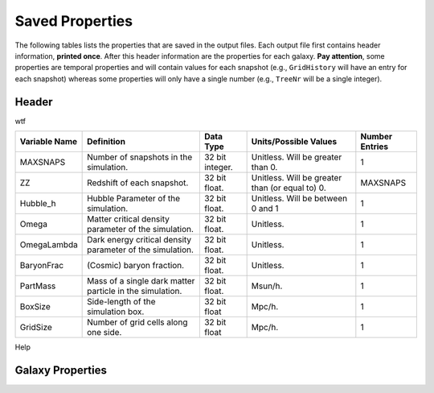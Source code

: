 ================
Saved Properties
================

The following tables lists the properties that are saved in the output files.  
Each output file first contains header information, **printed once**. After 
this header information are the properties for each galaxy.  **Pay attention**,
some properties are temporal properties and will contain values for each
snapshot (e.g., ``GridHistory`` will have an entry for each snapshot) whereas
some properties will only have a single number (e.g., ``TreeNr`` will be a
single integer).


Header
------

wtf

+-------------------+--------------------------------------------------------------+----------------+--------------------------------------------------+--------------------+
| **Variable Name** |                 **Definition**                               |  **Data Type** |          **Units/Possible Values**               | **Number Entries** |
+===================+==============================================================+================+==================================================+====================+
| MAXSNAPS          | Number of snapshots in the simulation.                       | 32 bit integer.| Unitless.  Will be greater than 0.               | 1                  |
+-------------------+--------------------------------------------------------------+----------------+--------------------------------------------------+--------------------+
| ZZ                | Redshift of each snapshot.                                   | 32 bit float.  | Unitless.  Will be greater than (or equal to) 0. | MAXSNAPS           |
+-------------------+--------------------------------------------------------------+----------------+--------------------------------------------------+--------------------+
| Hubble_h          | Hubble Parameter of the simulation.                          | 32 bit float.  | Unitless. Will be between 0 and 1                | 1                  |
+-------------------+--------------------------------------------------------------+----------------+--------------------------------------------------+--------------------+
| Omega             | Matter critical density parameter of the simulation.         | 32 bit float.  | Unitless.                                        | 1                  |
+-------------------+--------------------------------------------------------------+----------------+--------------------------------------------------+--------------------+
| OmegaLambda       | Dark energy critical density parameter of the simulation.    | 32 bit float.  | Unitless.                                        | 1                  |
+-------------------+--------------------------------------------------------------+----------------+--------------------------------------------------+--------------------+
| BaryonFrac        | (Cosmic) baryon fraction.                                    | 32 bit float.  | Unitless.                                        | 1                  |
+-------------------+--------------------------------------------------------------+----------------+--------------------------------------------------+--------------------+
| PartMass          | Mass of a single dark matter particle in the simulation.     | 32 bit float.  | Msun/h.                                          | 1                  |
+-------------------+--------------------------------------------------------------+----------------+--------------------------------------------------+--------------------+
| BoxSize           | Side-length of the simulation box.                           | 32 bit float   | Mpc/h.                                           | 1                  |
+-------------------+--------------------------------------------------------------+----------------+--------------------------------------------------+--------------------+
| GridSize          | Number of grid cells along one side.                         | 32 bit float   | Mpc/h.                                           | 1                  |
+-------------------+--------------------------------------------------------------+----------------+--------------------------------------------------+--------------------+

Help

Galaxy Properties
-----------------


